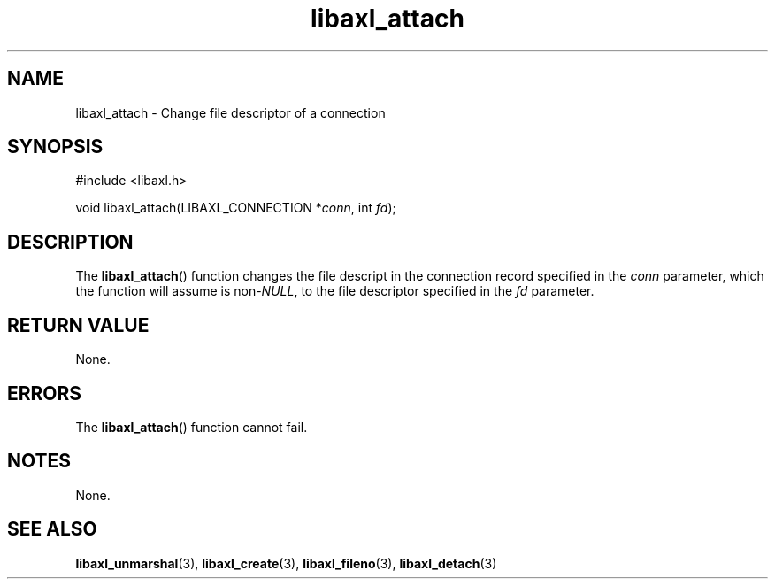 .TH libaxl_attach 3 libaxl
.SH NAME
libaxl_attach - Change file descriptor of a connection
.SH SYNOPSIS
.nf
#include <libaxl.h>

void libaxl_attach(LIBAXL_CONNECTION *\fIconn\fP, int \fIfd\fP);
.fi
.SH DESCRIPTION
The
.BR libaxl_attach ()
function changes the file descript in the
connection record specified in the
.I conn
parameter, which the function will assume is
.RI non- NULL ,
to the file descriptor specified in the
.I fd
parameter.
.SH RETURN VALUE
None.
.SH ERRORS
The
.BR libaxl_attach ()
function cannot fail.
.SH NOTES
None.
.SH SEE ALSO
.BR libaxl_unmarshal (3),
.BR libaxl_create (3),
.BR libaxl_fileno (3),
.BR libaxl_detach (3)
